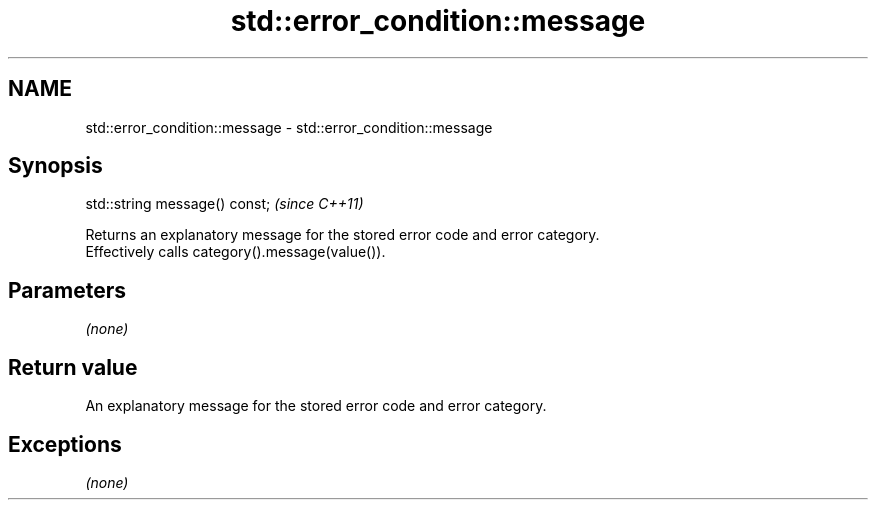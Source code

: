 .TH std::error_condition::message 3 "2019.03.28" "http://cppreference.com" "C++ Standard Libary"
.SH NAME
std::error_condition::message \- std::error_condition::message

.SH Synopsis
   std::string message() const;  \fI(since C++11)\fP

   Returns an explanatory message for the stored error code and error category.
   Effectively calls category().message(value()).

.SH Parameters

   \fI(none)\fP

.SH Return value

   An explanatory message for the stored error code and error category.

.SH Exceptions

   \fI(none)\fP
